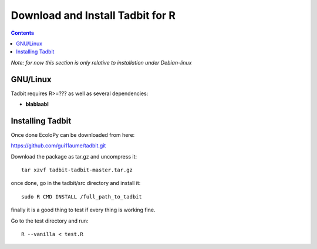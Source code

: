Download and Install Tadbit for R
*********************************

.. contents::

*Note: for now this section is only relative to installation under Debian-linux*

GNU/Linux
=========

Tadbit requires R>=??? as well as several dependencies:

* **blablaabl**


Installing Tadbit
==================

Once done EcoloPy can be downloaded from here:

https://github.com/gui11aume/tadbit.git

Download the package as tar.gz and uncompress it:

::

  tar xzvf tadbit-tadbit-master.tar.gz

once done, go in the tadbit/src directory and install it:

::

  sudo R CMD INSTALL /full_path_to_tadbit

finally it is a good thing to test if every thing is working fine.

Go to the test directory and run:

::

  R --vanilla < test.R 


